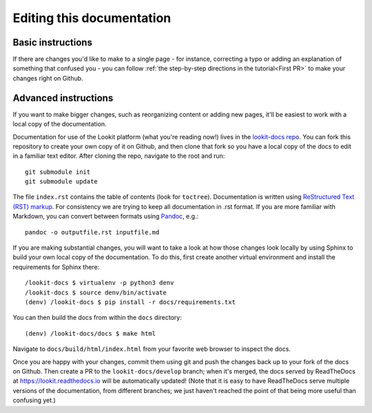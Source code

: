 ==================================
Editing this documentation
==================================

Basic instructions
~~~~~~~~~~~~~~~~~~~~~~~~~~~~~~~~~~~~

If there are changes you'd like to make to a single page - for instance, correcting a typo or adding an explanation of something that confused you - you can follow :ref:`the step-by-step directions in the tutorial<First PR>` to make your changes right on Github. 

Advanced instructions
~~~~~~~~~~~~~~~~~~~~~~~~~~~~~~~~~~~~

If you want to make bigger changes, such as reorganizing content or adding new pages, it'll be easiest to work with a local copy of the documentation.

Documentation for use of the Lookit platform (what you're reading now!) lives in the `lookit-docs repo <https://github.com/lookit/lookit-docs/>`_. You can fork this repository to create your own copy of it on Github, and then clone that fork so you have a local copy of the docs to edit in a familiar text editor. After cloning the repo, navigate to the root and run::

    git submodule init
    git submodule update

The file ``index.rst`` contains the table of contents (look for ``toctree``). Documentation is written using `ReStructured Text (RST) markup <http://www.sphinx-doc.org/en/master/usage/restructuredtext/basics.html>`_. For consistency we are trying to keep all documentation in .rst format. If you are more familiar with Markdown, you can convert between formats using `Pandoc <https://pandoc.org/>`_, e.g.::

    pandoc -o outputfile.rst inputfile.md

If you are making substantial changes, you will want to take a look at how those changes look locally by using Sphinx to build your own local copy of the documentation. To do this, first create another virtual environment and install the requirements for Sphinx there::

    /lookit-docs $ virtualenv -p python3 denv
    /lookit-docs $ source denv/bin/activate
    (denv) /lookit-docs $ pip install -r docs/requirements.txt
    
You can then build the docs from within the ``docs`` directory::

    (denv) /lookit-docs/docs $ make html

Navigate to ``docs/build/html/index.html`` from your favorite web browser to inspect the docs.

Once you are happy with your changes, commit them using git and push the changes back up to your fork of the docs on Github. Then create a PR to the ``lookit-docs/develop`` branch; when it's merged, the docs served by ReadTheDocs at https://lookit.readthedocs.io will be automatically updated! (Note that it is easy to have ReadTheDocs serve multiple versions of the documentation, from different branches; we just haven't reached the point of that being more useful than confusing yet.)
